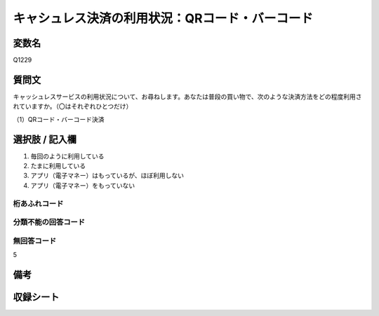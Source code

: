 .. title:: Q1229
.. rst-class:: item
===============================================
キャシュレス決済の利用状況：QRコード・バーコード
===============================================

.. rst-class:: varname
変数名
==================

Q1229


.. rst-class:: question
質問文
==================

キャッシュレスサービスの利用状況について、お尋ねします。あなたは普段の買い物で、次のような決済方法をどの程度利用されていますか。（〇はそれぞれひとつだけ）


（1）QRコード・バーコード決済

.. rst-class:: answer
選択肢 / 記入欄
==================

1. 毎回のように利用している
   
2. たまに利用している

3. アプリ（電子マネー）はもっているが、ほぼ利用しない

4. アプリ（電子マネー）をもっていない

.. rst-class:: overflow
桁あふれコード
-------------------------------


.. rst-class:: not_available
分類不能の回答コード
-------------------------------------


.. rst-class:: not_available
無回答コード
-------------------------------------
5

.. rst-class:: bikou
備考
==================

.. rst-class:: include_sheet
収録シート
=======================================
.. hlist::
   :columns: 3
   
   
   * p2_1
   
   * p5a_1
   
   * p5b_1
   
   * p6_1
   
   * p7_1
   
   * p8_1
   
   * p9_1
   
   * p10_1
   
   * p12_1
   
   * p13_1
   
   * p14_1
   
   * p15_1
   
   * p16abc_1
   
   * p16d_1
   
   * p17_1
   
   * p18_1
   
   * p19_1
   
   * p20_1
   
   * p21abcd_1
   
   * p21e_1
   
   * p22_1
   
   * p23_1
   
   * p24_1
   
   * p25_1
   
   * p26_1




.. index:: Q1229